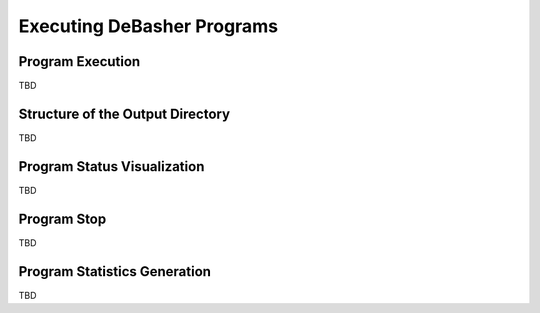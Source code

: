 Executing DeBasher Programs
===========================

Program Execution
-----------------

TBD

Structure of the Output Directory
---------------------------------

TBD

Program Status Visualization
----------------------------

TBD

Program Stop
------------

TBD

Program Statistics Generation
-----------------------------

TBD
